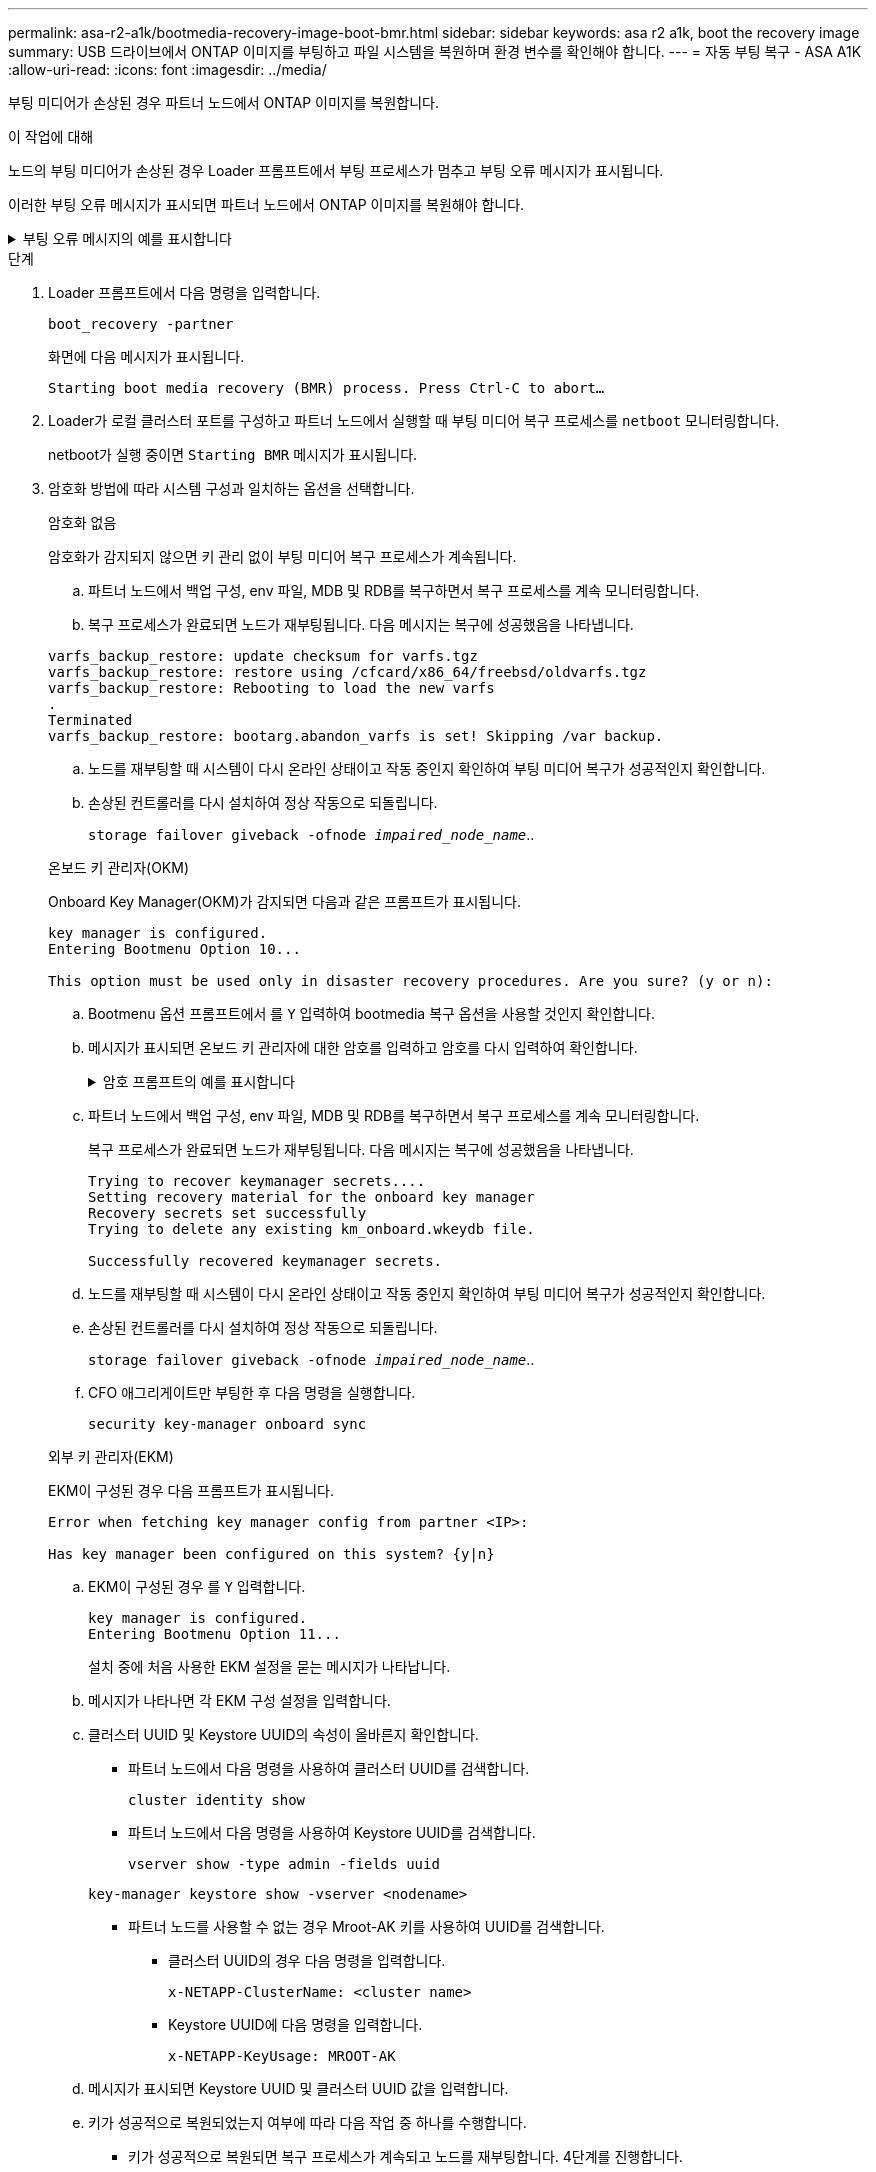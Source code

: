 ---
permalink: asa-r2-a1k/bootmedia-recovery-image-boot-bmr.html 
sidebar: sidebar 
keywords: asa r2 a1k, boot the recovery image 
summary: USB 드라이브에서 ONTAP 이미지를 부팅하고 파일 시스템을 복원하며 환경 변수를 확인해야 합니다. 
---
= 자동 부팅 복구 - ASA A1K
:allow-uri-read: 
:icons: font
:imagesdir: ../media/


[role="lead"]
부팅 미디어가 손상된 경우 파트너 노드에서 ONTAP 이미지를 복원합니다.

.이 작업에 대해
노드의 부팅 미디어가 손상된 경우 Loader 프롬프트에서 부팅 프로세스가 멈추고 부팅 오류 메시지가 표시됩니다.

이러한 부팅 오류 메시지가 표시되면 파트너 노드에서 ONTAP 이미지를 복원해야 합니다.

.부팅 오류 메시지의 예를 표시합니다
[%collapsible]
====
....
Can't find primary boot device u0a.0
Can't find backup boot device u0a.1
ACPI RSDP Found at 0x777fe014

Starting AUTOBOOT press Ctrl-C to abort...
Could not load fat://boot0/X86_64/freebsd/image1/kernel: Device not found

ERROR: Error booting OS on: 'boot0' file: fat://boot0/X86_64/Linux/image1/vmlinuz (boot0, fat)
ERROR: Error booting OS on: 'boot0' file: fat://boot0/X86_64/freebsd/image1/kernel (boot0, fat)

Autoboot of PRIMARY image failed. Device not found (-6)
LOADER-A>
....
====
.단계
. Loader 프롬프트에서 다음 명령을 입력합니다.
+
`boot_recovery -partner`

+
화면에 다음 메시지가 표시됩니다.

+
`Starting boot media recovery (BMR) process. Press Ctrl-C to abort…`

. Loader가 로컬 클러스터 포트를 구성하고 파트너 노드에서 실행할 때 부팅 미디어 복구 프로세스를 `netboot` 모니터링합니다.
+
netboot가 실행 중이면 `Starting BMR` 메시지가 표시됩니다.

. 암호화 방법에 따라 시스템 구성과 일치하는 옵션을 선택합니다.
+
[role="tabbed-block"]
====
.암호화 없음
--
암호화가 감지되지 않으면 키 관리 없이 부팅 미디어 복구 프로세스가 계속됩니다.

.. 파트너 노드에서 백업 구성, env 파일, MDB 및 RDB를 복구하면서 복구 프로세스를 계속 모니터링합니다.
.. 복구 프로세스가 완료되면 노드가 재부팅됩니다. 다음 메시지는 복구에 성공했음을 나타냅니다.


....

varfs_backup_restore: update checksum for varfs.tgz
varfs_backup_restore: restore using /cfcard/x86_64/freebsd/oldvarfs.tgz
varfs_backup_restore: Rebooting to load the new varfs
.
Terminated
varfs_backup_restore: bootarg.abandon_varfs is set! Skipping /var backup.

....
.. 노드를 재부팅할 때 시스템이 다시 온라인 상태이고 작동 중인지 확인하여 부팅 미디어 복구가 성공적인지 확인합니다.
.. 손상된 컨트롤러를 다시 설치하여 정상 작동으로 되돌립니다.
+
`storage failover giveback -ofnode _impaired_node_name_`..



--
.온보드 키 관리자(OKM)
--
Onboard Key Manager(OKM)가 감지되면 다음과 같은 프롬프트가 표시됩니다.

....
key manager is configured.
Entering Bootmenu Option 10...

This option must be used only in disaster recovery procedures. Are you sure? (y or n):
....
.. Bootmenu 옵션 프롬프트에서 를 `Y` 입력하여 bootmedia 복구 옵션을 사용할 것인지 확인합니다.
.. 메시지가 표시되면 온보드 키 관리자에 대한 암호를 입력하고 암호를 다시 입력하여 확인합니다.
+
.암호 프롬프트의 예를 표시합니다
[%collapsible]
=====
....
Enter the passphrase for onboard key management:
Enter the passphrase again to confirm:
Enter the backup data:
TmV0QXBwIEtleSBCbG9iAAECAAAEAAAAcAEAAAAAAAA3yR6UAAAAACEAAAAAAAAA
QAAAAAAAAACJz1u2AAAAAPX84XY5AU0p4Jcb9t8wiwOZoqyJPJ4L6/j5FHJ9yj/w
RVDO1sZB1E4HO79/zYc82nBwtiHaSPWCbkCrMWuQQDsiAAAAAAAAACgAAAAAAAAA
3WTh7gAAAAAAAAAAAAAAAAIAAAAAAAgAZJEIWvdeHr5RCAvHGclo+wAAAAAAAAAA
IgAAAAAAAAAoAAAAAAAAAEOTcR0AAAAAAAAAAAAAAAACAAAAAAAJAGr3tJA/LRzU
QRHwv+1aWvAAAAAAAAAAACQAAAAAAAAAgAAAAAAAAABHVFpxAAAAAHUgdVq0EKNp
.
.
.
.
....
=====
.. 파트너 노드에서 백업 구성, env 파일, MDB 및 RDB를 복구하면서 복구 프로세스를 계속 모니터링합니다.
+
복구 프로세스가 완료되면 노드가 재부팅됩니다. 다음 메시지는 복구에 성공했음을 나타냅니다.

+
....
Trying to recover keymanager secrets....
Setting recovery material for the onboard key manager
Recovery secrets set successfully
Trying to delete any existing km_onboard.wkeydb file.

Successfully recovered keymanager secrets.
....
.. 노드를 재부팅할 때 시스템이 다시 온라인 상태이고 작동 중인지 확인하여 부팅 미디어 복구가 성공적인지 확인합니다.
.. 손상된 컨트롤러를 다시 설치하여 정상 작동으로 되돌립니다.
+
`storage failover giveback -ofnode _impaired_node_name_`..

.. CFO 애그리게이트만 부팅한 후 다음 명령을 실행합니다.
+
`security key-manager onboard sync`



--
.외부 키 관리자(EKM)
--
EKM이 구성된 경우 다음 프롬프트가 표시됩니다.

....
Error when fetching key manager config from partner <IP>:

Has key manager been configured on this system? {y|n}
....
.. EKM이 구성된 경우 를 `Y` 입력합니다.
+
....
key manager is configured.
Entering Bootmenu Option 11...
....
+
설치 중에 처음 사용한 EKM 설정을 묻는 메시지가 나타납니다.

.. 메시지가 나타나면 각 EKM 구성 설정을 입력합니다.
.. 클러스터 UUID 및 Keystore UUID의 속성이 올바른지 확인합니다.
+
*** 파트너 노드에서 다음 명령을 사용하여 클러스터 UUID를 검색합니다.
+
`cluster identity show`

*** 파트너 노드에서 다음 명령을 사용하여 Keystore UUID를 검색합니다.
+
`vserver show -type admin -fields uuid`

+
`key-manager keystore show -vserver <nodename>`

*** 파트너 노드를 사용할 수 없는 경우 Mroot-AK 키를 사용하여 UUID를 검색합니다.
+
**** 클러스터 UUID의 경우 다음 명령을 입력합니다.
+
`x-NETAPP-ClusterName: <cluster name>`

**** Keystore UUID에 다음 명령을 입력합니다.
+
`x-NETAPP-KeyUsage: MROOT-AK`





.. 메시지가 표시되면 Keystore UUID 및 클러스터 UUID 값을 입력합니다.
.. 키가 성공적으로 복원되었는지 여부에 따라 다음 작업 중 하나를 수행합니다.
+
*** 키가 성공적으로 복원되면 복구 프로세스가 계속되고 노드를 재부팅합니다. 4단계를 진행합니다.
*** 키가 성공적으로 복원되지 않으면 시스템이 중지되고 오류 및 경고 메시지가 표시됩니다. 복구 프로세스를 다시 실행합니다.
+
.키 복구 오류 및 경고 메시지의 예를 표시합니다
[%collapsible]
=====
....

ERROR: kmip_init: halting this system with encrypted mroot...

WARNING: kmip_init: authentication keys might not be available.

System cannot connect to key managers.

ERROR: kmip_init: halting this system with encrypted mroot...

Terminated

Uptime: 11m32s

System halting...

LOADER-B>
....
=====


.. 노드를 재부팅할 때 시스템이 다시 온라인 상태이고 작동 중인지 확인하여 부팅 미디어 복구가 성공적인지 확인합니다.
.. 손상된 컨트롤러를 다시 설치하여 정상 작동으로 되돌립니다.
+
`storage failover giveback -ofnode _impaired_node_name_`..



--
====


. 자동 반환이 비활성화된 경우 다시 활성화하십시오.
+
`storage failover modify -node local -auto-giveback true`..

. AutoSupport가 활성화된 경우 자동 케이스 생성을 복원합니다.
+
`system node autosupport invoke -node * -type all -message MAINT=END`..


